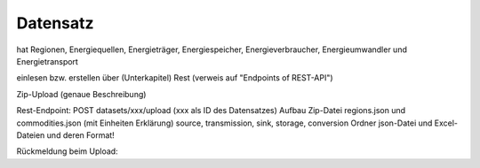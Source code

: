 *********
Datensatz
*********


hat Regionen, Energiequellen, Energieträger, Energiespeicher, Energieverbraucher, Energieumwandler und Energietransport


einlesen bzw. erstellen über (Unterkapitel)
Rest (verweis auf "Endpoints of REST-API")

Zip-Upload (genaue Beschreibung)

Rest-Endpoint: POST datasets/xxx/upload (xxx als ID des Datensatzes)
Aufbau Zip-Datei
regions.json und commodities.json (mit Einheiten Erklärung)
source, transmission, sink, storage, conversion Ordner
json-Datei und Excel-Dateien und deren Format!

Rückmeldung beim Upload:

